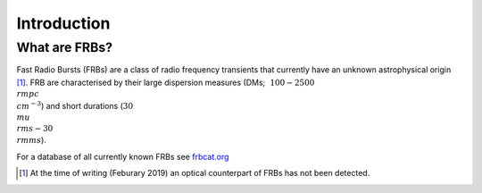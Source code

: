 Introduction
============

What are FRBs?
--------------
Fast Radio Bursts (FRBs) are a class of radio frequency transients that 
currently have an unknown astrophysical origin [1]_. FRB are characterised by 
their large dispersion measures (DMs; :math:`~100 - 2500 \\rm{pc \\cm^{-3}}`) 
and short durations (:math:`30 \\mu \\rm{s} - 30 \\rm{ms}`).

For a database of all currently known FRBs see `frbcat.org`_

.. _frbcat.org: http://frbcat.org/


.. [1] At the time of writing (Feburary 2019) an optical counterpart of FRBs
    has not been detected.
